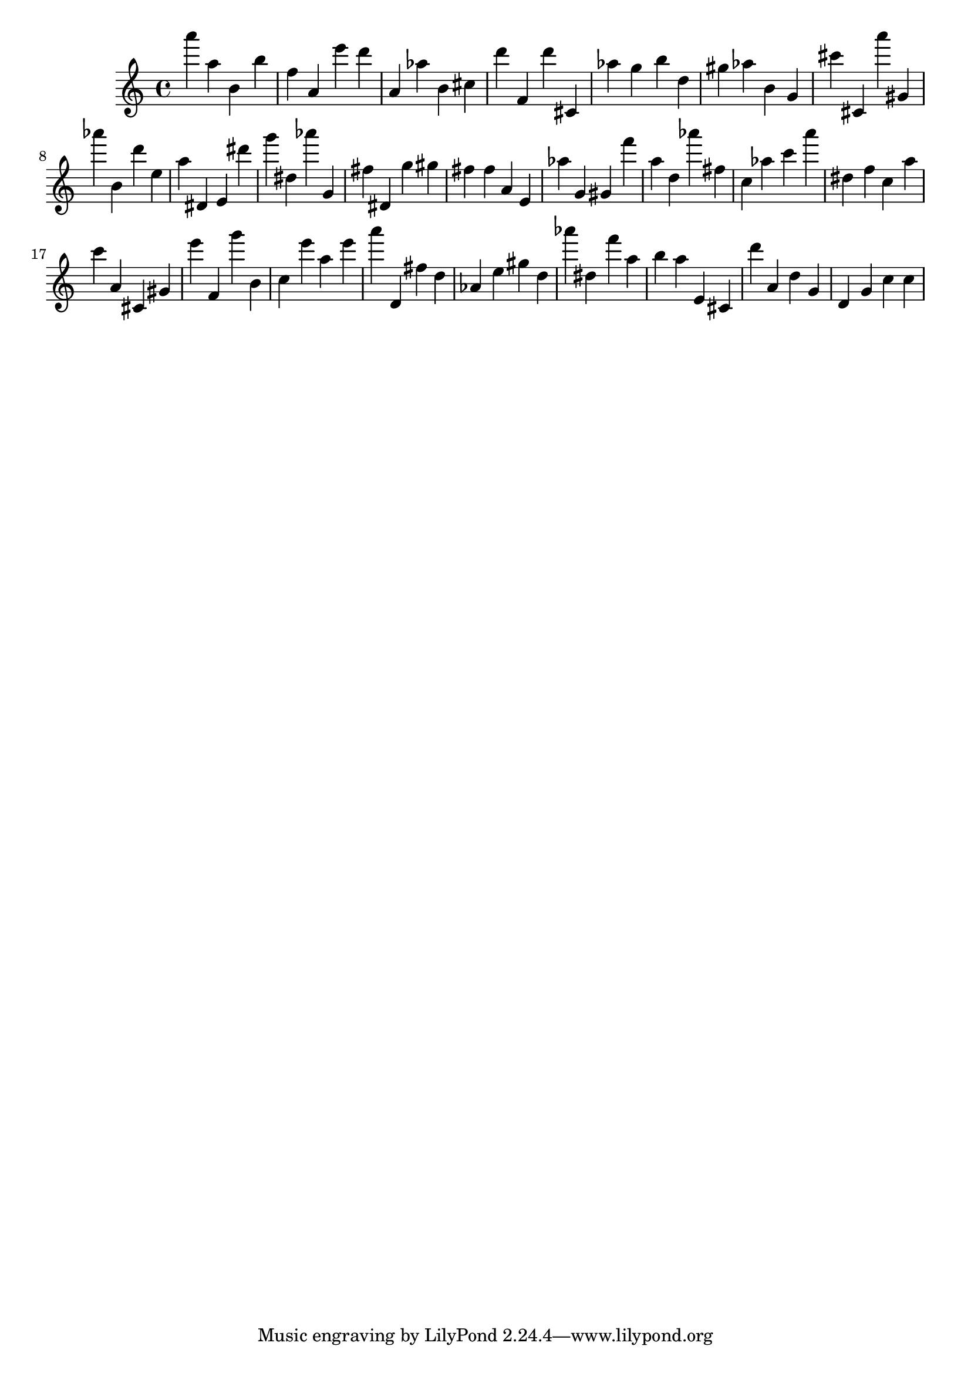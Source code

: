 \version "2.18.2"

\score {

{

\clef treble
a''' a'' b' b'' f'' a' e''' d''' a' as'' b' cis'' d''' f' d''' cis' as'' g'' b'' d'' gis'' as'' b' g' cis''' cis' a''' gis' as''' b' d''' e'' a'' dis' e' dis''' g''' dis'' as''' g' fis'' dis' g'' gis'' fis'' fis'' a' e' as'' g' gis' f''' a'' d'' as''' fis'' c'' as'' c''' a''' dis'' f'' c'' a'' c''' a' cis' gis' e''' f' g''' b' c'' e''' a'' e''' a''' d' fis'' d'' as' e'' gis'' d'' as''' dis'' f''' a'' b'' a'' e' cis' d''' a' d'' g' d' g' c'' c'' 
}

 \midi { }
 \layout { }
}